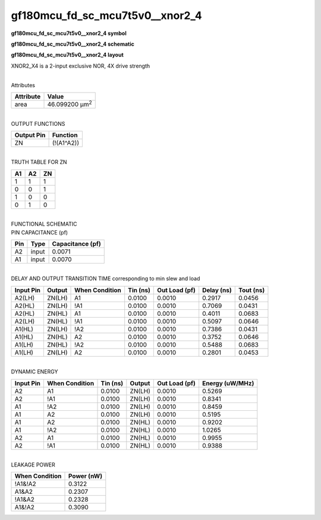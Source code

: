 =======================================
gf180mcu_fd_sc_mcu7t5v0__xnor2_4
=======================================

**gf180mcu_fd_sc_mcu7t5v0__xnor2_4 symbol**

.. image:: gf180mcu_fd_sc_mcu7t5v0__xnor2_4.symbol.png
    :alt: gf180mcu_fd_sc_mcu7t5v0__xnor2_4 symbol

**gf180mcu_fd_sc_mcu7t5v0__xnor2_4 schematic**

.. image:: gf180mcu_fd_sc_mcu7t5v0__xnor2_4.schematic.png
    :alt: gf180mcu_fd_sc_mcu7t5v0__xnor2_4 schematic

**gf180mcu_fd_sc_mcu7t5v0__xnor2_4 layout**

.. image:: gf180mcu_fd_sc_mcu7t5v0__xnor2_4.layout.png
    :alt: gf180mcu_fd_sc_mcu7t5v0__xnor2_4 layout



XNOR2_X4 is a 2-input exclusive NOR, 4X drive strength

|
| Attributes

============= ======================
**Attribute** **Value**
area          46.099200 µm\ :sup:`2`
============= ======================

|
| OUTPUT FUNCTIONS

============== ============
**Output Pin** **Function**
ZN             (!(A1^A2))
============== ============

|
| TRUTH TABLE FOR ZN

====== ====== ======
**A1** **A2** **ZN**
1      1      1
0      0      1
1      0      0
0      1      0
====== ====== ======

|
| FUNCTIONAL SCHEMATIC

.. image:: gf180mcu_fd_sc_mcu7t5v0__xnor2_4.png

| PIN CAPACITANCE (pf)

======= ======== ====================
**Pin** **Type** **Capacitance (pf)**
A2      input    0.0071
A1      input    0.0070
======= ======== ====================

|
| DELAY AND OUTPUT TRANSITION TIME corresponding to min slew and load

+---------------+------------+--------------------+--------------+-------------------+----------------+---------------+
| **Input Pin** | **Output** | **When Condition** | **Tin (ns)** | **Out Load (pf)** | **Delay (ns)** | **Tout (ns)** |
+---------------+------------+--------------------+--------------+-------------------+----------------+---------------+
| A2(LH)        | ZN(LH)     | A1                 | 0.0100       | 0.0010            | 0.2917         | 0.0456        |
+---------------+------------+--------------------+--------------+-------------------+----------------+---------------+
| A2(HL)        | ZN(LH)     | !A1                | 0.0100       | 0.0010            | 0.7069         | 0.0431        |
+---------------+------------+--------------------+--------------+-------------------+----------------+---------------+
| A2(HL)        | ZN(HL)     | A1                 | 0.0100       | 0.0010            | 0.4011         | 0.0683        |
+---------------+------------+--------------------+--------------+-------------------+----------------+---------------+
| A2(LH)        | ZN(HL)     | !A1                | 0.0100       | 0.0010            | 0.5097         | 0.0646        |
+---------------+------------+--------------------+--------------+-------------------+----------------+---------------+
| A1(HL)        | ZN(LH)     | !A2                | 0.0100       | 0.0010            | 0.7386         | 0.0431        |
+---------------+------------+--------------------+--------------+-------------------+----------------+---------------+
| A1(HL)        | ZN(HL)     | A2                 | 0.0100       | 0.0010            | 0.3752         | 0.0646        |
+---------------+------------+--------------------+--------------+-------------------+----------------+---------------+
| A1(LH)        | ZN(HL)     | !A2                | 0.0100       | 0.0010            | 0.5488         | 0.0683        |
+---------------+------------+--------------------+--------------+-------------------+----------------+---------------+
| A1(LH)        | ZN(LH)     | A2                 | 0.0100       | 0.0010            | 0.2801         | 0.0453        |
+---------------+------------+--------------------+--------------+-------------------+----------------+---------------+

|
| DYNAMIC ENERGY

+---------------+--------------------+--------------+------------+-------------------+---------------------+
| **Input Pin** | **When Condition** | **Tin (ns)** | **Output** | **Out Load (pf)** | **Energy (uW/MHz)** |
+---------------+--------------------+--------------+------------+-------------------+---------------------+
| A2            | A1                 | 0.0100       | ZN(LH)     | 0.0010            | 0.5269              |
+---------------+--------------------+--------------+------------+-------------------+---------------------+
| A2            | !A1                | 0.0100       | ZN(LH)     | 0.0010            | 0.8341              |
+---------------+--------------------+--------------+------------+-------------------+---------------------+
| A1            | !A2                | 0.0100       | ZN(LH)     | 0.0010            | 0.8459              |
+---------------+--------------------+--------------+------------+-------------------+---------------------+
| A1            | A2                 | 0.0100       | ZN(LH)     | 0.0010            | 0.5195              |
+---------------+--------------------+--------------+------------+-------------------+---------------------+
| A1            | A2                 | 0.0100       | ZN(HL)     | 0.0010            | 0.9202              |
+---------------+--------------------+--------------+------------+-------------------+---------------------+
| A1            | !A2                | 0.0100       | ZN(HL)     | 0.0010            | 1.0265              |
+---------------+--------------------+--------------+------------+-------------------+---------------------+
| A2            | A1                 | 0.0100       | ZN(HL)     | 0.0010            | 0.9955              |
+---------------+--------------------+--------------+------------+-------------------+---------------------+
| A2            | !A1                | 0.0100       | ZN(HL)     | 0.0010            | 0.9388              |
+---------------+--------------------+--------------+------------+-------------------+---------------------+

|
| LEAKAGE POWER

================== ==============
**When Condition** **Power (nW)**
!A1&!A2            0.3122
A1&A2              0.2307
!A1&A2             0.2328
A1&!A2             0.3090
================== ==============

